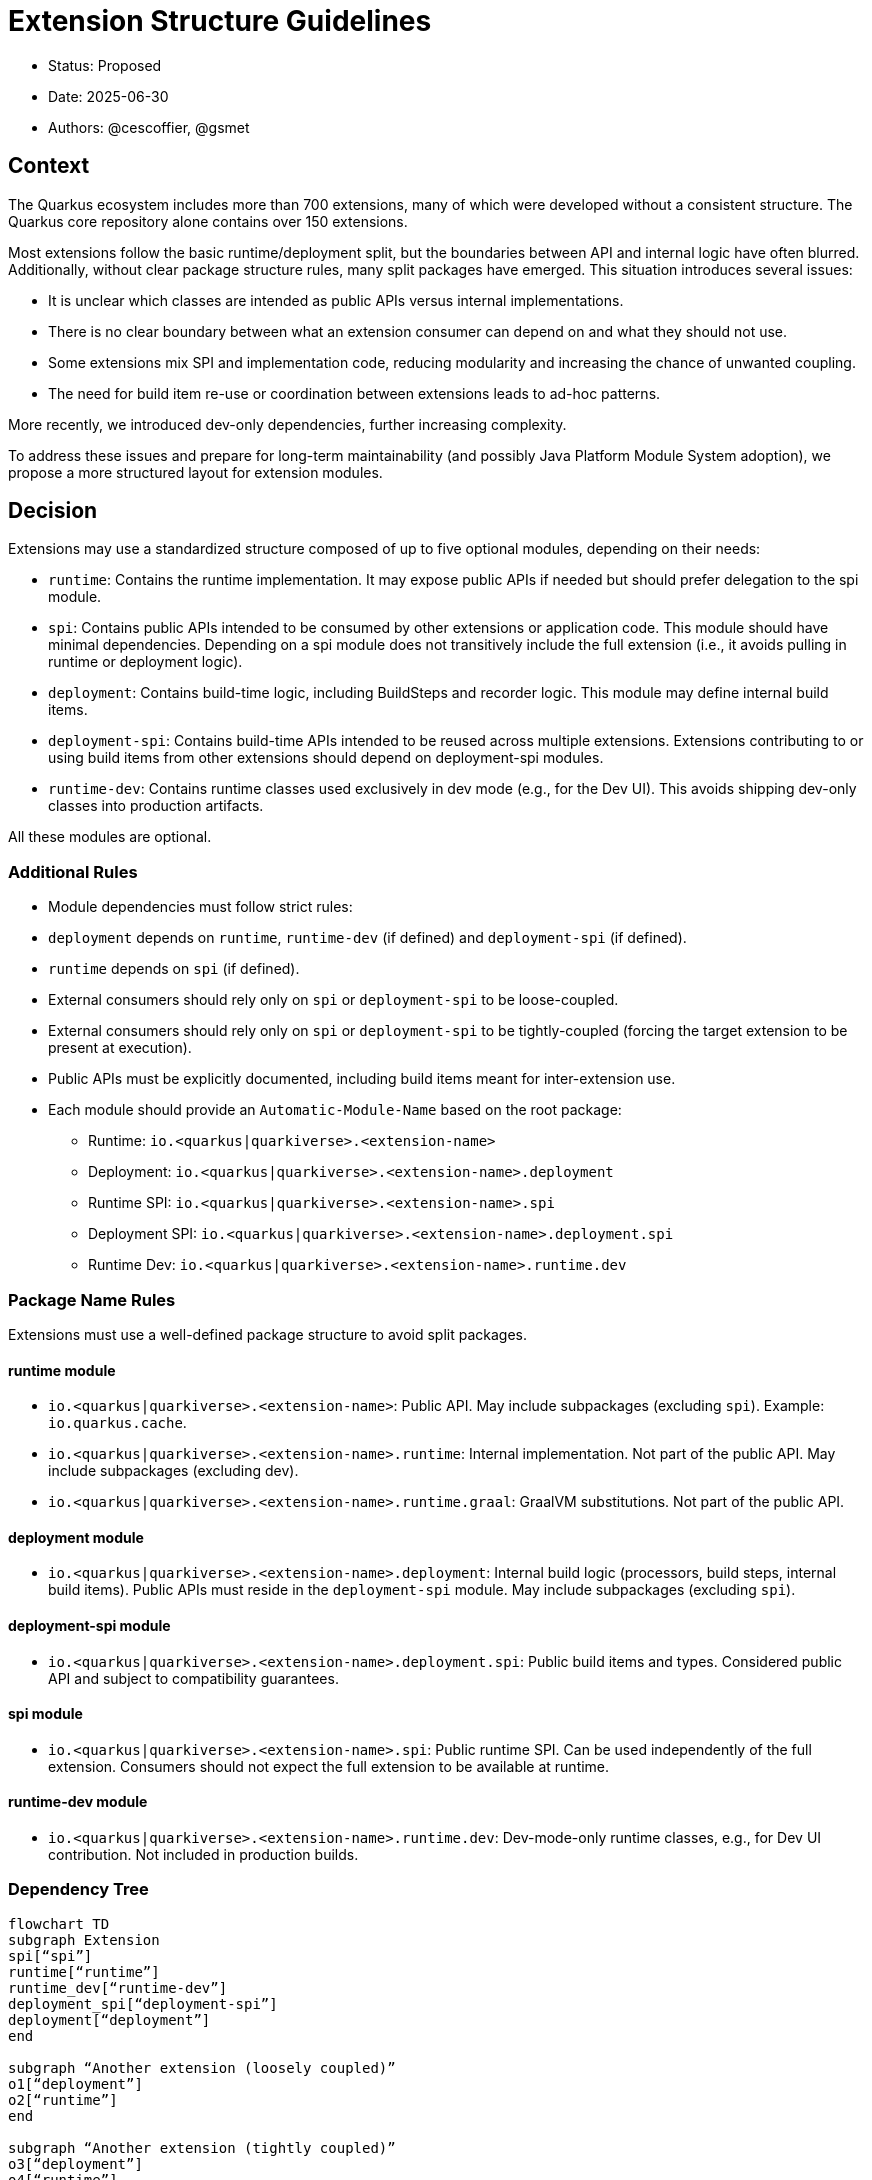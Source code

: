 = Extension Structure Guidelines

* Status: Proposed
* Date: 2025-06-30
* Authors: @cescoffier, @gsmet

== Context

The Quarkus ecosystem includes more than 700 extensions, many of which were developed without a consistent structure. The Quarkus core repository alone contains over 150 extensions.

Most extensions follow the basic runtime/deployment split, but the boundaries between API and internal logic have often blurred. Additionally, without clear package structure rules, many split packages have emerged. This situation introduces several issues:

* It is unclear which classes are intended as public APIs versus internal implementations.
* There is no clear boundary between what an extension consumer can depend on and what they should not use.
* Some extensions mix SPI and implementation code, reducing modularity and increasing the chance of unwanted coupling.
* The need for build item re-use or coordination between extensions leads to ad-hoc patterns.

More recently, we introduced dev-only dependencies, further increasing complexity.

To address these issues and prepare for long-term maintainability (and possibly Java Platform Module System adoption), we propose a more structured layout for extension modules.

== Decision

Extensions may use a standardized structure composed of up to five optional modules, depending on their needs:

* `runtime`: Contains the runtime implementation. It may expose public APIs if needed but should prefer delegation to the spi module.
* `spi`: Contains public APIs intended to be consumed by other extensions or application code. This module should have minimal dependencies. Depending on a spi module does not transitively include the full extension (i.e., it avoids pulling in runtime or deployment logic).
* `deployment`: Contains build-time logic, including BuildSteps and recorder logic. This module may define internal build items.
* `deployment-spi`: Contains build-time APIs intended to be reused across multiple extensions. Extensions contributing to or using build items from other extensions should depend on deployment-spi modules.
* `runtime-dev`: Contains runtime classes used exclusively in dev mode (e.g., for the Dev UI). This avoids shipping dev-only classes into production artifacts.

All these modules are optional.

=== Additional Rules

	* Module dependencies must follow strict rules:
	* `deployment` depends on `runtime`, `runtime-dev` (if defined) and `deployment-spi` (if defined).
	* `runtime` depends on `spi` (if defined).
	* External consumers should rely only on `spi` or `deployment-spi` to be loose-coupled.
    * External consumers should rely only on `spi` or `deployment-spi` to be tightly-coupled (forcing the target extension to be present at execution).
	* Public APIs must be explicitly documented, including build items meant for inter-extension use.
	* Each module should provide an `Automatic-Module-Name` based on the root package:

	    ** Runtime: `io.<quarkus|quarkiverse>.<extension-name>`
	    ** Deployment: `io.<quarkus|quarkiverse>.<extension-name>.deployment`
	    ** Runtime SPI: `io.<quarkus|quarkiverse>.<extension-name>.spi`
	    ** Deployment SPI: `io.<quarkus|quarkiverse>.<extension-name>.deployment.spi`
	    ** Runtime Dev: `io.<quarkus|quarkiverse>.<extension-name>.runtime.dev`

=== Package Name Rules

Extensions must use a well-defined package structure to avoid split packages.

==== runtime module
* `io.<quarkus|quarkiverse>.<extension-name>`: Public API. May include subpackages (excluding `spi`). Example: `io.quarkus.cache`.
* `io.<quarkus|quarkiverse>.<extension-name>.runtime`: Internal implementation. Not part of the public API. May include subpackages (excluding dev).
* `io.<quarkus|quarkiverse>.<extension-name>.runtime.graal`: GraalVM substitutions. Not part of the public API.

==== deployment module
* `io.<quarkus|quarkiverse>.<extension-name>.deployment`: Internal build logic (processors, build steps, internal build items). Public APIs must reside in the `deployment-spi` module. May include subpackages (excluding `spi`).

==== deployment-spi module
* `io.<quarkus|quarkiverse>.<extension-name>.deployment.spi`: Public build items and types. Considered public API and subject to compatibility guarantees.

==== spi module
* `io.<quarkus|quarkiverse>.<extension-name>.spi`: Public runtime SPI. Can be used independently of the full extension. Consumers should not expect the full extension to be available at runtime.

==== runtime-dev module
* `io.<quarkus|quarkiverse>.<extension-name>.runtime.dev`: Dev-mode-only runtime classes, e.g., for Dev UI contribution. Not included in production builds.

=== Dependency Tree

[mermaid]
----
flowchart TD
subgraph Extension
spi[“spi”]
runtime[“runtime”]
runtime_dev[“runtime-dev”]
deployment_spi[“deployment-spi”]
deployment[“deployment”]
end

subgraph “Another extension (loosely coupled)”
o1[“deployment”]
o2[“runtime”]
end

subgraph “Another extension (tightly coupled)”
o3[“deployment”]
o4[“runtime”]
end

runtime –> spi
deployment –> runtime
runtime_dev –> runtime
deployment –> runtime_dev
deployment –> deployment_spi

o2 –> spi
o1 –> deployment_spi

o4 –> runtime
o3 –> deployment
----

=== Module Summary Table

[cols=“1,3,2”,options=“header”]
|===
| Module | Purpose | Intended Consumers

| runtime
| Runtime logic and extension internals
| Application code, Quarkus runtime

| spi
| Public runtime APIs and service provider types
| Other extensions, libraries

| deployment
| Build steps, processor logic, internal build items
| Quarkus build system

| deployment-spi
| Shared build-time APIs (build items, metadata)
| Other extensions

| runtime-dev
| Dev mode–only logic (e.g., Dev UI contributions)
| Development-time only, not production
|===

== Consequences

=== Positive

	* Improves long-term maintainability and clarity of the codebase.
	* Clarifies the public API surface and encourages proper separation of concerns.
	* Avoids the creation of split packages and internal dependency leakage.
	* Lays the groundwork for potential future adoption of JPMS (Java Platform Module System).

=== Negative

	* Adds structural complexity, which may feel unnecessary for simple extensions.
	* Refactoring existing extensions to adopt this structure requires engineering effort.
	* New contributors must become familiar with the module layout and associated conventions.

== Alternatives Considered

* Continuing the current loose structure:
Rejected due to increasing maintenance costs and risk of regressions. After 7 years of evolution, Quarkus needs clearer extension boundaries to remain sustainable.
* Immediate adoption of JPMS (Java Modules):
Deemed too complex and premature. While structurally compatible with this proposal, full JPMS adoption is deferred to avoid breaking changes and complexity in build tooling.

== Related Discussions
	* https://github.com/quarkusio/quarkus/discussions/47074[Discussion: Modular Extension Structure]
	* https://github.com/quarkusio/quarkus/pull/49280[First Implementation (TLS Registry)]

== Notes

This ADR is forward-looking and prescriptive for new extensions or extensions undergoing significant refactoring. It does not require retrofitting all existing extensions immediately. Tooling, documentation, and examples will progressively support the adoption of this structure. The goal is consistency, clarity, and better long-term modularity within the Quarkus ecosystem.
